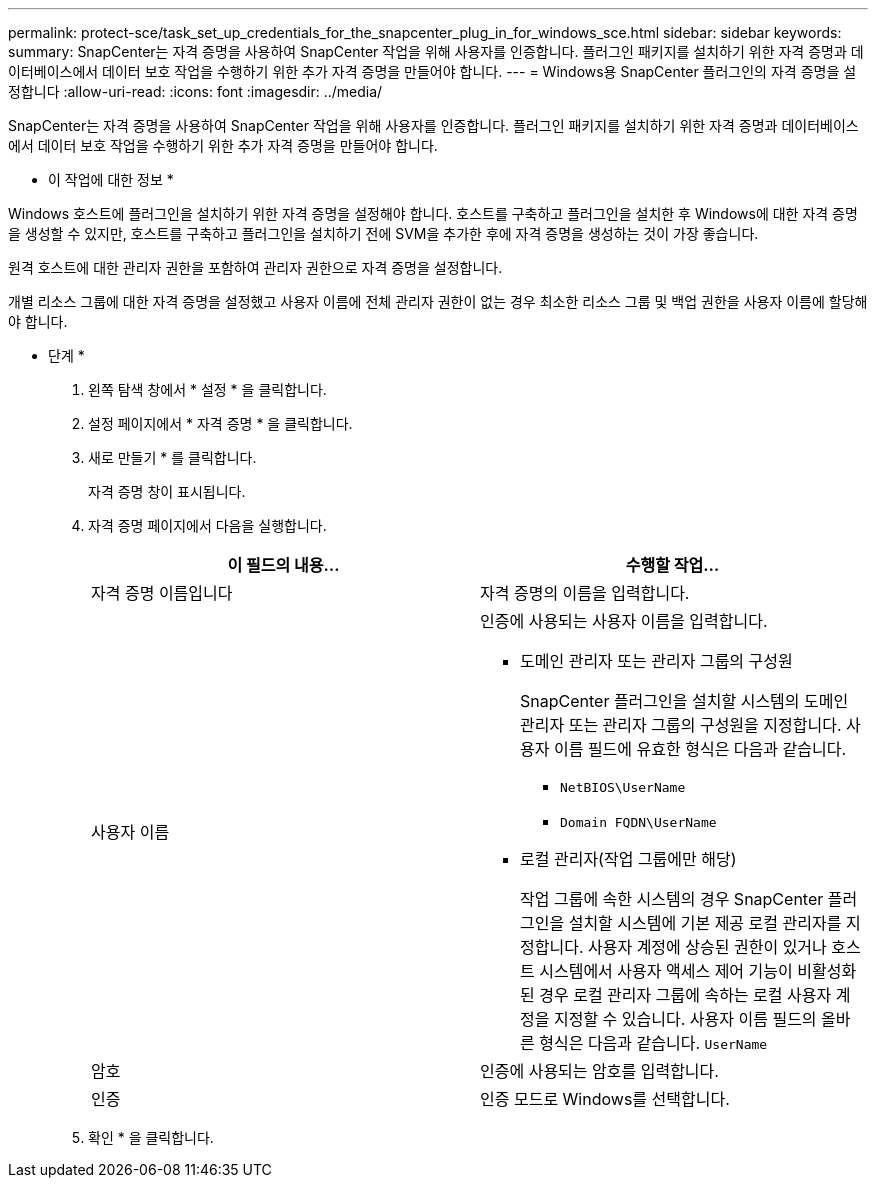 ---
permalink: protect-sce/task_set_up_credentials_for_the_snapcenter_plug_in_for_windows_sce.html 
sidebar: sidebar 
keywords:  
summary: SnapCenter는 자격 증명을 사용하여 SnapCenter 작업을 위해 사용자를 인증합니다. 플러그인 패키지를 설치하기 위한 자격 증명과 데이터베이스에서 데이터 보호 작업을 수행하기 위한 추가 자격 증명을 만들어야 합니다. 
---
= Windows용 SnapCenter 플러그인의 자격 증명을 설정합니다
:allow-uri-read: 
:icons: font
:imagesdir: ../media/


[role="lead"]
SnapCenter는 자격 증명을 사용하여 SnapCenter 작업을 위해 사용자를 인증합니다. 플러그인 패키지를 설치하기 위한 자격 증명과 데이터베이스에서 데이터 보호 작업을 수행하기 위한 추가 자격 증명을 만들어야 합니다.

* 이 작업에 대한 정보 *

Windows 호스트에 플러그인을 설치하기 위한 자격 증명을 설정해야 합니다. 호스트를 구축하고 플러그인을 설치한 후 Windows에 대한 자격 증명을 생성할 수 있지만, 호스트를 구축하고 플러그인을 설치하기 전에 SVM을 추가한 후에 자격 증명을 생성하는 것이 가장 좋습니다.

원격 호스트에 대한 관리자 권한을 포함하여 관리자 권한으로 자격 증명을 설정합니다.

개별 리소스 그룹에 대한 자격 증명을 설정했고 사용자 이름에 전체 관리자 권한이 없는 경우 최소한 리소스 그룹 및 백업 권한을 사용자 이름에 할당해야 합니다.

* 단계 *

. 왼쪽 탐색 창에서 * 설정 * 을 클릭합니다.
. 설정 페이지에서 * 자격 증명 * 을 클릭합니다.
. 새로 만들기 * 를 클릭합니다.
+
자격 증명 창이 표시됩니다.

. 자격 증명 페이지에서 다음을 실행합니다.
+
|===
| 이 필드의 내용... | 수행할 작업... 


 a| 
자격 증명 이름입니다
 a| 
자격 증명의 이름을 입력합니다.



 a| 
사용자 이름
 a| 
인증에 사용되는 사용자 이름을 입력합니다.

** 도메인 관리자 또는 관리자 그룹의 구성원
+
SnapCenter 플러그인을 설치할 시스템의 도메인 관리자 또는 관리자 그룹의 구성원을 지정합니다. 사용자 이름 필드에 유효한 형식은 다음과 같습니다.

+
*** `NetBIOS\UserName`
*** `Domain FQDN\UserName`


** 로컬 관리자(작업 그룹에만 해당)
+
작업 그룹에 속한 시스템의 경우 SnapCenter 플러그인을 설치할 시스템에 기본 제공 로컬 관리자를 지정합니다. 사용자 계정에 상승된 권한이 있거나 호스트 시스템에서 사용자 액세스 제어 기능이 비활성화된 경우 로컬 관리자 그룹에 속하는 로컬 사용자 계정을 지정할 수 있습니다. 사용자 이름 필드의 올바른 형식은 다음과 같습니다. `UserName`





 a| 
암호
 a| 
인증에 사용되는 암호를 입력합니다.



 a| 
인증
 a| 
인증 모드로 Windows를 선택합니다.

|===
. 확인 * 을 클릭합니다.

